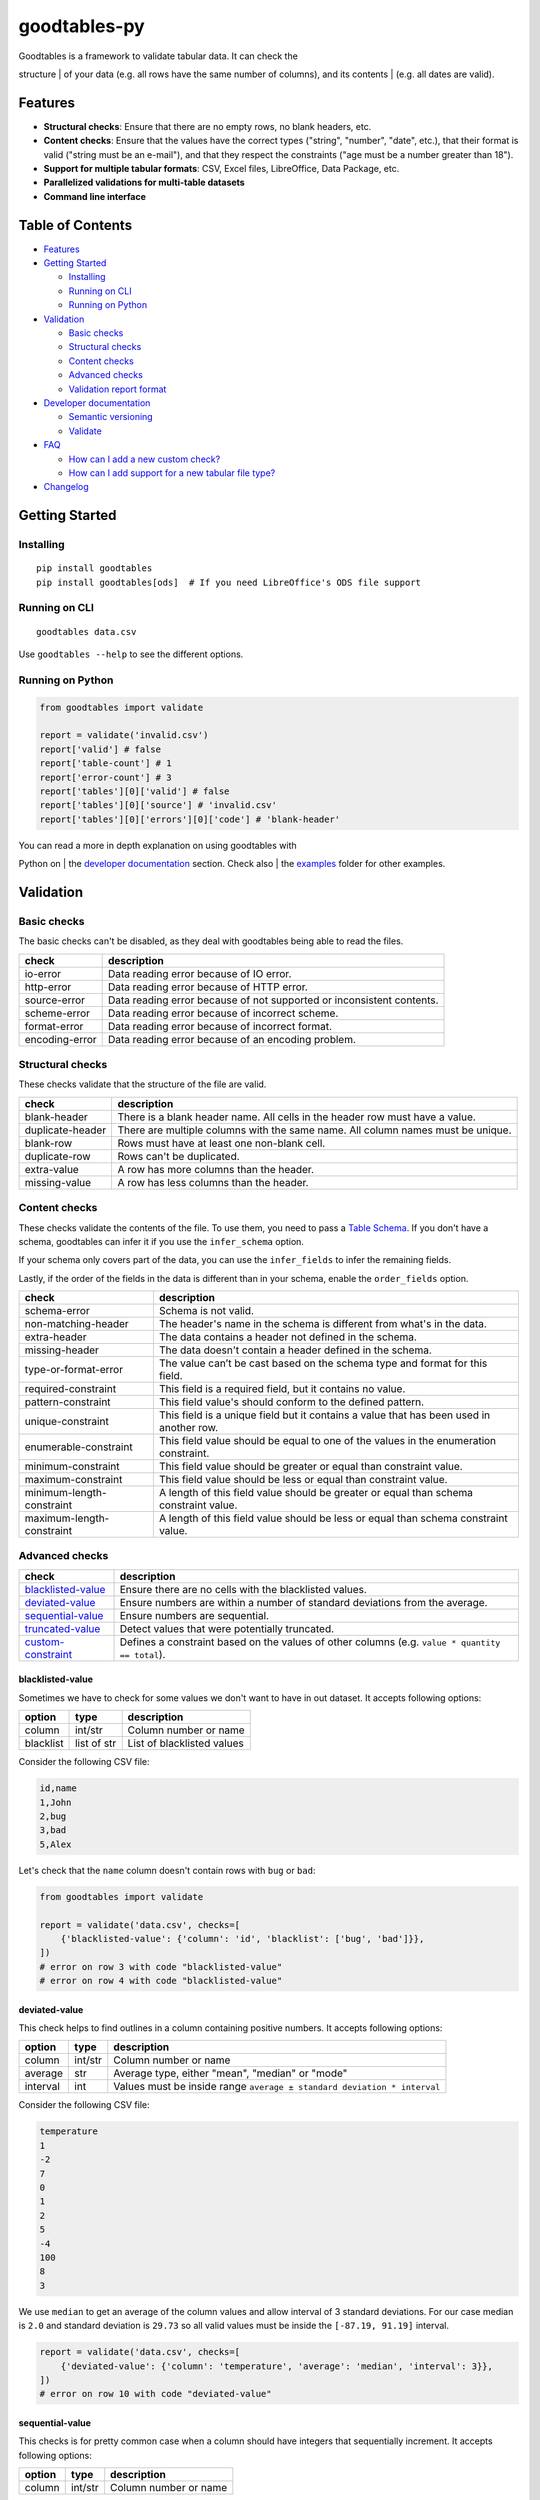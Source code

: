 goodtables-py
=============

| |Travis|
| |Coveralls|
| |PyPi|
| |Gitter|

| Goodtables is a framework to validate tabular data. It can check the
structure
| of your data (e.g. all rows have the same number of columns), and its
contents
| (e.g. all dates are valid).

Features
--------

-  **Structural checks**: Ensure that there are no empty rows, no blank
   headers, etc.
-  **Content checks**: Ensure that the values have the correct types
   ("string", "number", "date", etc.), that their format is valid
   ("string must be an e-mail"), and that they respect the constraints
   ("age must be a number greater than 18").
-  **Support for multiple tabular formats**: CSV, Excel files,
   LibreOffice, Data Package, etc.
-  **Parallelized validations for multi-table datasets**
-  **Command line interface**

Table of Contents
-----------------

-  `Features <#features>`__
-  `Getting Started <#getting-started>`__

   -  `Installing <#installing>`__
   -  `Running on CLI <#running-on-cli>`__
   -  `Running on Python <#running-on-python>`__

-  `Validation <#validation>`__

   -  `Basic checks <#basic-checks>`__
   -  `Structural checks <#structural-checks>`__
   -  `Content checks <#content-checks>`__
   -  `Advanced checks <#advanced-checks>`__
   -  `Validation report format <#validation-report-format>`__

-  `Developer documentation <#developer-documentation>`__

   -  `Semantic versioning <#semantic-versioning>`__
   -  `Validate <#validate>`__

-  `FAQ <#faq>`__

   -  `How can I add a new custom
      check? <#how-can-i-add-a-new-custom-check>`__
   -  `How can I add support for a new tabular file
      type? <#how-can-i-add-support-for-a-new-tabular-file-type>`__

-  `Changelog <#changelog>`__

Getting Started
---------------

Installing
~~~~~~~~~~

::

    pip install goodtables
    pip install goodtables[ods]  # If you need LibreOffice's ODS file support

Running on CLI
~~~~~~~~~~~~~~

::

    goodtables data.csv

Use ``goodtables --help`` to see the different options.

Running on Python
~~~~~~~~~~~~~~~~~

.. code:: python

    from goodtables import validate

    report = validate('invalid.csv')
    report['valid'] # false
    report['table-count'] # 1
    report['error-count'] # 3
    report['tables'][0]['valid'] # false
    report['tables'][0]['source'] # 'invalid.csv'
    report['tables'][0]['errors'][0]['code'] # 'blank-header'

| You can read a more in depth explanation on using goodtables with
Python on
| the `developer documentation <#developer-documentation>`__ section.
Check also
| the `examples <examples>`__ folder for other examples.

Validation
----------

Basic checks
~~~~~~~~~~~~

The basic checks can't be disabled, as they deal with goodtables being
able to read the files.

+------------------+-------------------------------------------------------------------------+
| check            | description                                                             |
+==================+=========================================================================+
| io-error         | Data reading error because of IO error.                                 |
+------------------+-------------------------------------------------------------------------+
| http-error       | Data reading error because of HTTP error.                               |
+------------------+-------------------------------------------------------------------------+
| source-error     | Data reading error because of not supported or inconsistent contents.   |
+------------------+-------------------------------------------------------------------------+
| scheme-error     | Data reading error because of incorrect scheme.                         |
+------------------+-------------------------------------------------------------------------+
| format-error     | Data reading error because of incorrect format.                         |
+------------------+-------------------------------------------------------------------------+
| encoding-error   | Data reading error because of an encoding problem.                      |
+------------------+-------------------------------------------------------------------------+

Structural checks
~~~~~~~~~~~~~~~~~

These checks validate that the structure of the file are valid.

+--------------------+-----------------------------------------------------------------------------------+
| check              | description                                                                       |
+====================+===================================================================================+
| blank-header       | There is a blank header name. All cells in the header row must have a value.      |
+--------------------+-----------------------------------------------------------------------------------+
| duplicate-header   | There are multiple columns with the same name. All column names must be unique.   |
+--------------------+-----------------------------------------------------------------------------------+
| blank-row          | Rows must have at least one non-blank cell.                                       |
+--------------------+-----------------------------------------------------------------------------------+
| duplicate-row      | Rows can't be duplicated.                                                         |
+--------------------+-----------------------------------------------------------------------------------+
| extra-value        | A row has more columns than the header.                                           |
+--------------------+-----------------------------------------------------------------------------------+
| missing-value      | A row has less columns than the header.                                           |
+--------------------+-----------------------------------------------------------------------------------+

Content checks
~~~~~~~~~~~~~~

These checks validate the contents of the file. To use them, you need to
pass a `Table
Schema <https://specs.frictionlessdata.io/table-schema/>`__. If you
don't have a schema, goodtables can infer it if you use the
``infer_schema`` option.

If your schema only covers part of the data, you can use the
``infer_fields`` to infer the remaining fields.

Lastly, if the order of the fields in the data is different than in your
schema, enable the ``order_fields`` option.

+-----------------------------+-------------------------------------------------------------------------------------------+
| check                       | description                                                                               |
+=============================+===========================================================================================+
| schema-error                | Schema is not valid.                                                                      |
+-----------------------------+-------------------------------------------------------------------------------------------+
| non-matching-header         | The header's name in the schema is different from what's in the data.                     |
+-----------------------------+-------------------------------------------------------------------------------------------+
| extra-header                | The data contains a header not defined in the schema.                                     |
+-----------------------------+-------------------------------------------------------------------------------------------+
| missing-header              | The data doesn't contain a header defined in the schema.                                  |
+-----------------------------+-------------------------------------------------------------------------------------------+
| type-or-format-error        | The value can’t be cast based on the schema type and format for this field.               |
+-----------------------------+-------------------------------------------------------------------------------------------+
| required-constraint         | This field is a required field, but it contains no value.                                 |
+-----------------------------+-------------------------------------------------------------------------------------------+
| pattern-constraint          | This field value's should conform to the defined pattern.                                 |
+-----------------------------+-------------------------------------------------------------------------------------------+
| unique-constraint           | This field is a unique field but it contains a value that has been used in another row.   |
+-----------------------------+-------------------------------------------------------------------------------------------+
| enumerable-constraint       | This field value should be equal to one of the values in the enumeration constraint.      |
+-----------------------------+-------------------------------------------------------------------------------------------+
| minimum-constraint          | This field value should be greater or equal than constraint value.                        |
+-----------------------------+-------------------------------------------------------------------------------------------+
| maximum-constraint          | This field value should be less or equal than constraint value.                           |
+-----------------------------+-------------------------------------------------------------------------------------------+
| minimum-length-constraint   | A length of this field value should be greater or equal than schema constraint value.     |
+-----------------------------+-------------------------------------------------------------------------------------------+
| maximum-length-constraint   | A length of this field value should be less or equal than schema constraint value.        |
+-----------------------------+-------------------------------------------------------------------------------------------+

Advanced checks
~~~~~~~~~~~~~~~

+----------------------------------------------+---------------------------------------------------------------------------------------------------+
| check                                        | description                                                                                       |
+==============================================+===================================================================================================+
| `blacklisted-value <#blacklisted-value>`__   | Ensure there are no cells with the blacklisted values.                                            |
+----------------------------------------------+---------------------------------------------------------------------------------------------------+
| `deviated-value <#deviated-value>`__         | Ensure numbers are within a number of standard deviations from the average.                       |
+----------------------------------------------+---------------------------------------------------------------------------------------------------+
| `sequential-value <#sequential-value>`__     | Ensure numbers are sequential.                                                                    |
+----------------------------------------------+---------------------------------------------------------------------------------------------------+
| `truncated-value <#truncated-value>`__       | Detect values that were potentially truncated.                                                    |
+----------------------------------------------+---------------------------------------------------------------------------------------------------+
| `custom-constraint <#custom-constraint>`__   | Defines a constraint based on the values of other columns (e.g. ``value * quantity == total``).   |
+----------------------------------------------+---------------------------------------------------------------------------------------------------+

blacklisted-value
^^^^^^^^^^^^^^^^^

Sometimes we have to check for some values we don't want to have in out
dataset. It accepts following options:

+-------------+---------------+------------------------------+
| option      | type          | description                  |
+=============+===============+==============================+
| column      | int/str       | Column number or name        |
+-------------+---------------+------------------------------+
| blacklist   | list of str   | List of blacklisted values   |
+-------------+---------------+------------------------------+

Consider the following CSV file:

.. code:: csv

    id,name
    1,John
    2,bug
    3,bad
    5,Alex

Let's check that the ``name`` column doesn't contain rows with ``bug``
or ``bad``:

.. code:: python

    from goodtables import validate

    report = validate('data.csv', checks=[
        {'blacklisted-value': {'column': 'id', 'blacklist': ['bug', 'bad']}},
    ])
    # error on row 3 with code "blacklisted-value"
    # error on row 4 with code "blacklisted-value"

deviated-value
^^^^^^^^^^^^^^

This check helps to find outlines in a column containing positive
numbers. It accepts following options:

+------------+-----------+---------------------------------------------------------------------------+
| option     | type      | description                                                               |
+============+===========+===========================================================================+
| column     | int/str   | Column number or name                                                     |
+------------+-----------+---------------------------------------------------------------------------+
| average    | str       | Average type, either "mean", "median" or "mode"                           |
+------------+-----------+---------------------------------------------------------------------------+
| interval   | int       | Values must be inside range ``average ± standard deviation * interval``   |
+------------+-----------+---------------------------------------------------------------------------+

Consider the following CSV file:

.. code:: csv

    temperature
    1
    -2
    7
    0
    1
    2
    5
    -4
    100
    8
    3

We use ``median`` to get an average of the column values and allow
interval of 3 standard deviations. For our case median is ``2.0`` and
standard deviation is ``29.73`` so all valid values must be inside the
``[-87.19, 91.19]`` interval.

.. code:: python

    report = validate('data.csv', checks=[
        {'deviated-value': {'column': 'temperature', 'average': 'median', 'interval': 3}},
    ])
    # error on row 10 with code "deviated-value"

sequential-value
^^^^^^^^^^^^^^^^

This checks is for pretty common case when a column should have integers
that sequentially increment. It accepts following options:

+----------+-----------+-------------------------+
| option   | type      | description             |
+==========+===========+=========================+
| column   | int/str   | Column number or name   |
+----------+-----------+-------------------------+

Consider the following CSV file:

.. code:: csv

    id,name
    1,one
    2,two
    3,three
    5,five

Let's check if the ``id`` column contains sequential integers:

.. code:: python

    from goodtables import validate

    report = validate('data.csv', checks=[
        {'sequential-value': {'column': 'id'}},
    ])
    # error on row 5 with code "sequential-value"

truncated-value
^^^^^^^^^^^^^^^

Some database or spreadsheet software (like MySQL or Excel) could cutoff
values on saving. There are some well-known heuristics to find this bad
values. See
https://github.com/propublica/guides/blob/master/data-bulletproofing.md
for more detailed information.

Consider the following CSV file:

.. code:: csv

    id,amount,comment
    1,14000000,good
    2,2147483647,bad
    3,32767,bad
    4,234234234,bbbbbbbbbbbbbbbbbbbbbbbbbbbbbbbbbbbbbbbbbbbbbbbbbbbbbbbbbbbbbbbbbbbbbbbbbbbbbbbbbbbbbbbbbbbbbbbbbbbbbbbbbbbbbbbbbbbbbbbbbbbbbbbbbbbbbbbbbbbbbbbbbbbbbbbbbbbbbbbbbbbbbbbbbbbbbbbbbbbbbbbbbbbbbbbbbbbbbbbbbbbbbbbbbbbbbbbbbbbbbbbbbbbbbbbbbbbbbbbbbbbbbbbbbbbbbad

To detect all probably truncated values we could use ``truncated-value``
check:

.. code:: python

    report = validate('data.csv', checks=[
        'truncated-value',
    ])
    # error on row 3 with code "truncated-value"
    # error on row 4 with code "truncated-value"
    # error on row 5 with code "truncated-value"

custom-constraint
^^^^^^^^^^^^^^^^^

With Table Schema we could create constraints for an individual field
but sometimes it's not enough. With a custom constraint check every row
could be checked against given limited python expression in which
variable names resolve to column values. See list of `available
operators <https://github.com/danthedeckie/simpleeval#operators>`__. It
accepts following options:

.. raw:: html

   <dl>
     <dt>constraint (str)</dt>
     <dd>Constraint definition (e.g. <code>col1 + col2 == col3</code>)</dd>
   </dl>

Consider csv file like this:

.. code:: csv

    id,name,salary,bonus
    1,Alex,1000,200
    2,Sam,2500,500
    3,Ray,1350,500
    4,John,5000,1000

Let's say our business rule is to be shy on bonuses:

.. code:: python

    report = validate('data.csv', checks=[
        {'custom-constraint': {'constraint': 'salary > bonus * 4'}},
    ])
    # error on row 4 with code "custom-constraint"

Validation report format
~~~~~~~~~~~~~~~~~~~~~~~~

| The validation report follows the JSON Schema defined on
| `goodtables/schemas/report.json <goodtables/schemas/report.json>`__.
As an example, this is
| the report generated by running ``goodtables --row-limit 5 --json`` on
the file
| `data/datapackages/invalid/datapackage.json <data/datapackage/invalid/datapackage.json>`__:

.. code:: json

    {
        "time": 0.015,
        "valid": false,
        "error-count": 2,
        "table-count": 2,
        "tables": [
            {
                "datapackage": "data/datapackages/invalid/datapackage.json",
                "time": 0.005,
                "valid": false,
                "error-count": 1,
                "row-count": 4,
                "source": "data/datapackages/invalid/data.csv",
                "headers": [
                    "id",
                    "name",
                    "description",
                    "amount"
                ],
                "format": "inline",
                "schema": "table-schema",
                "errors": [
                    {
                        "code": "blank-row",
                        "row-number": 3,
                        "message": "Row 3 is completely blank"
                    }
                ]
            },
            {
                "datapackage": "data/datapackages/invalid/datapackage.json",
                "time": 0.004,
                "valid": false,
                "error-count": 1,
                "row-count": 5,
                "source": "data/datapackages/invalid/data2.csv",
                "headers": [
                    "parent",
                    "comment"
                ],
                "format": "inline",
                "schema": "table-schema",
                "errors": [
                    {
                        "code": "blank-row",
                        "row-number": 4,
                        "message": "Row 4 is completely blank"
                    }
                ]
            }
        ],
        "warnings": [
            "Table \"data/datapackages/invalid/data2.csv\" inspection has reached 5 row(s) limit"
        ],
        "preset": "datapackage"
    }

Developer documentation
-----------------------

Semantic versioning
~~~~~~~~~~~~~~~~~~~

| We follow the `Semantic Versioning <https://semver.org/>`__
specification to define our version
| numbers. This means that we'll increase the major version number when
there's a
| breaking change. Because of this, we recommend you to explicitly
specify the
| goodtables version on your dependency list (e.g. ``setup.py`` or
| ``requirements.txt``).

Validate
~~~~~~~~

| Goodtables validates your tabular dataset to find structural and
content
| errors. Consider you have a file named ``invalid.csv``. Let's validate
it:

.. code:: python

    report = validate('invalid.csv')

| We could also pass a remote URI instead of a local path. It supports
CSV, XLS,
| XLSX, ODS, JSON, and all other formats supported by the
`tabulator <https://github.com/frictionlessdata/tabulator-py/>`__
| library.

Validation report
^^^^^^^^^^^^^^^^^

| The output of the ``validate()`` method is a report dictionary. It
includes
| information if the data was valid, count of errors, list of table
reports, which
| individual checks failed, etc.

Resulting report will be looking like this:

.. code:: json

    {
        "time": 0.009,
        "error-count": 1,
        "warnings": [
            "Table \"data/invalid.csv\" inspection has reached 1 error(s) limit"
        ],
        "preset": "table",
        "valid": false,
        "tables": [
            {
                "errors": [
                    {
                        "row-number": null,
                        "message": "Header in column 3 is blank",
                        "row": null,
                        "column-number": 3,
                        "code": "blank-header"
                    }
                ],
                "error-count": 1,
                "headers": [
                    "id",
                    "name",
                    "",
                    "name"
                ],
                "scheme": "file",
                "row-count": 2,
                "valid": false,
                "encoding": "utf-8",
                "time": 0.007,
                "schema": null,
                "format": "csv",
                "source": "data/invalid"
            }
        ],
        "table-count": 1
    }

| Rase report errors are standardized and described
| in
| `Data Quality
Spec <https://github.com/frictionlessdata/data-quality-spec/blob/master/spec.json>`__.
| The errors are divided in one of the following categories:

-  ``source`` - data can't be loaded or parsed
-  ``structure`` - general tabular errors like duplicate headers
-  ``schema`` - error of checks against `Table
   Schema <http://specs.frictionlessdata.io/table-schema/>`__
-  ``custom`` - custom checks errors

Checks
^^^^^^

| Check is a main validation actor in goodtables. The list of enabled
checks can
| be changed using ``checks`` and ``skip_checks`` arguments. Let's
explore the options
| on an example:

.. code:: python

    report = validate('data.csv') # by default structure and schema (if available) checks
    report = validate('data.csv', checks=['structure']) # only structure checks
    report = validate('data.csv', checks=['schema']) # only schema (if available) checks
    report = validate('data.csv', checks=['bad-headers']) # check only 'bad-headers'
    report = validate('data.csv', skip_checks=['bad-headers']) # exclude 'bad-headers'

| By default a dataset will be validated against all available Data
Quality Spec
| errors. Some checks can be unavailable for validation. For example, if
the
| schema isn't provided, only the ``structure`` checks will be done.

Presets
^^^^^^^

| Goodtables support different formats of tabular datasets. They're
called
| presets. A tabular dataset is some data that can be split in a list of
data
| tables, as:

|Dataset|

| We can change the preset using the ``preset`` argument for
``validate()``. By
| default, it'll be inferred from the source, falling back to ``table``.
To validate
| a `data package <https://specs.frictionlessdata.io/data-package/>`__,
we can do:

.. code:: python

    report = validate('datapackage.json') # implicit preset
    report = validate('datapackage.json', preset='datapackage') # explicit preset

This will validate all tabular resources in the datapackage.

| It's also possible to validate a list of files using the "nested"
preset. To do
| so, the first argument to ``validate()`` should be a list of
dictionaries, where
| each key in the dictionary is named after a parameter on
``validate()``. For example:

.. code:: python

    report = validate([{'source': 'data1.csv'}, {'source': 'data2.csv'}]) # implicit preset
    report = validate([{'source': 'data1.csv'}, {'source': 'data2.csv'}], preset='nested') # explicit preset

Is similar to:

.. code:: python

    report_data1 = validate('data1.csv')
    report_data2 = validate('data2.csv')

| The difference is that goodtables validates multiple tables in
parallel, so
| calling using the "nested" preset should run faster.

Contributing
------------

This project follows the `Open Knowledge International coding
standards <https://github.com/okfn/coding-standards>`__.

| We recommend you to use ``virtualenv`` to isolate goodtables from the
rest of the
| packages in your machine.

To install goodtables and the development dependencies, run:

::

    $ make install

To run the tests, use:

.. code:: bash

    $ make test

FAQ
---

How can I add a new custom check?
~~~~~~~~~~~~~~~~~~~~~~~~~~~~~~~~~

To create a custom check user could use a ``check`` decorator. This way
the builtin check could be overridden (use the spec error code like
``duplicate-row``) or could be added a check for a custom error (use
``type``, ``context`` and ``position`` arguments):

.. code:: python

    from goodtables import validate, check, Error

    @check('custom-check', type='custom', context='body')
    def custom_check(cells):
        errors = []
        for cell in cells:
            message = 'Custom error on column {column_number} and row {row_number}'
            error = Error(
                'custom-error',
                cell,
                message
            )
            errors.append(error)
        return errors

    report = validate('data.csv', checks=['custom-check'])

For now this documentation section is incomplete. Please see builtin
checks to learn more about checking protocol.

How can I add support for a new tabular file type?
~~~~~~~~~~~~~~~~~~~~~~~~~~~~~~~~~~~~~~~~~~~~~~~~~~

To create a custom preset user could use a ``preset`` decorator. This
way the builtin preset could be overridden or could be added a custom
preset.

.. code:: python

    from tabulator import Stream
    from tableschema import Schema
    from goodtables import validate

    @preset('custom-preset')
    def custom_preset(source, **options):
        warnings = []
        tables = []
        for table in source:
            try:
                tables.append({
                    'source':  str(source),
                    'stream':  Stream(...),
                    'schema': Schema(...),
                    'extra': {...},
                })
            except Exception:
                warnings.append('Warning message')
        return warnings, tables

    report = validate(source, preset='custom-preset')

For now this documentation section is incomplete. Please see builtin
presets to learn more about the dataset extraction protocol.

Changelog
---------

v2.0
~~~~

Breaking changes:

-  Checks method signature now only receives the current row's ``cells``
   list
-  Checks raise errors by returning an array of ``Error`` objects
-  Cells have the row number in the ``row-number`` key
-  Files with ZIP extension are presumed to be datapackages, so
   ``goodtables mydatapackage.zip`` works
-  Improvements to goodtables CLI
   (`#233 <https://github.com/frictionlessdata/goodtables-py/issues/233>`__)
-  New ``goodtables init <data paths>`` command to create a new
   ``datapackage.json`` with the files passed as parameters and their
   inferred schemas.

Bug fixes:

-  Fix bug with ``truncated-values`` check on date fields
   (`#250 <https://github.com/frictionlessdata/goodtables-py/issues/250>`__)

v1.5
~~~~

New API added:

-  Validation ``source`` now could be a ``pathlib.Path``

v1.4
~~~~

Improved behaviour:

-  rebased on Data Quality Spec v1
-  rebased on Data Package Spec v1
-  rebased on Table Schema Spec v1
-  treat primary key as required/unique field

v1.3
~~~~

New advanced checks added:

-  ``blacklisted-value``
-  ``custom-constraint``
-  ``deviated-value``
-  ``sequential-value``
-  ``truncated-value``

v1.2
~~~~

New API added:

-  ``report.preset``
-  ``report.tables[].schema``

v1.1
~~~~

New API added:

-  ``report.tables[].scheme``
-  ``report.tables[].format``
-  ``report.tables[].encoding``

v1.0
~~~~

This version includes various big changes. A migration guide is under
development and will be published here.

v0.6
~~~~

First version of ``goodtables``.

.. |Travis| image:: https://img.shields.io/travis/frictionlessdata/goodtables-py/master.svg
   :target: https://travis-ci.org/frictionlessdata/goodtables-py
.. |Coveralls| image:: http://img.shields.io/coveralls/frictionlessdata/goodtables-py.svg?branch=master
   :target: https://coveralls.io/r/frictionlessdata/goodtables-py?branch=master
.. |PyPi| image:: https://img.shields.io/pypi/v/goodtables.svg
   :target: https://pypi.python.org/pypi/goodtables
.. |Gitter| image:: https://img.shields.io/gitter/room/frictionlessdata/chat.svg
   :target: https://gitter.im/frictionlessdata/chat
.. |Dataset| image:: data/dataset.png

